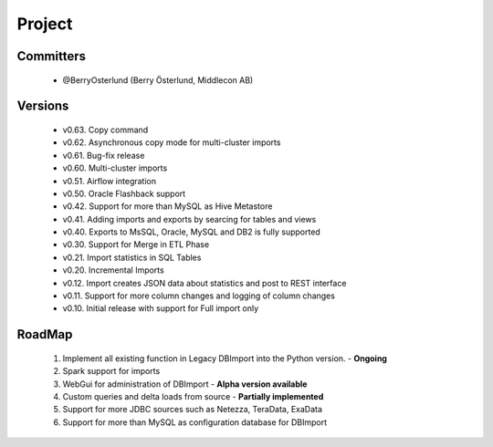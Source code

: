Project
=======

Committers
----------

  - @BerryOsterlund (Berry Österlund, Middlecon AB)

Versions
--------

  - v0.63. Copy command
  - v0.62. Asynchronous copy mode for multi-cluster imports
  - v0.61. Bug-fix release
  - v0.60. Multi-cluster imports
  - v0.51. Airflow integration
  - v0.50. Oracle Flashback support
  - v0.42. Support for more than MySQL as Hive Metastore
  - v0.41. Adding imports and exports by searcing for tables and views
  - v0.40. Exports to MsSQL, Oracle, MySQL and DB2 is fully supported
  - v0.30. Support for Merge in ETL Phase
  - v0.21. Import statistics in SQL Tables
  - v0.20. Incremental Imports
  - v0.12. Import creates JSON data about statistics and post to REST interface
  - v0.11. Support for more column changes and logging of column changes
  - v0.10. Initial release with support for Full import only

RoadMap
-------

  1. Implement all existing function in Legacy DBImport into the Python version. - **Ongoing**
  2. Spark support for imports
  3. WebGui for administration of DBImport - **Alpha version available**
  4. Custom queries and delta loads from source - **Partially implemented**
  5. Support for more JDBC sources such as Netezza, TeraData, ExaData
  6. Support for more than MySQL as configuration database for DBImport
